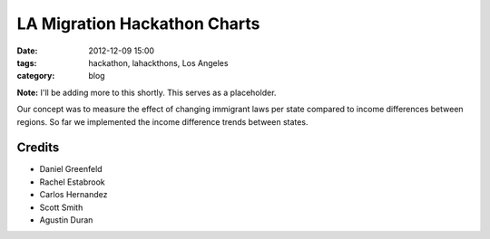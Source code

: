 ==============================
LA Migration Hackathon Charts
==============================

:date: 2012-12-09 15:00
:tags: hackathon, lahackthons, Los Angeles
:category: blog

**Note:** I'll be adding more to this shortly. This serves as a placeholder.

Our concept was to measure the effect of changing immigrant laws per state compared to income differences between regions. So far we implemented the income difference trends between states.

.. raw:: html

    <iframe width="760" height="760" scrolling="no" frameborder="no" src="https://www.google.com/fusiontables/embedviz?viz=MAP&amp;q=select+col0%3E%3E1+from+1Bl8lPwB3pVDbXlaS902K8yl_QNarQ2ogwXUaShA&amp;h=false&amp;lat=39.39259824852082&amp;lng=-93.5076772155&amp;z=4&amp;t=1&amp;l=col0%3E%3E1&amp;y=2&amp;tmplt=2"></iframe>

Credits
=========

* Daniel Greenfeld
* Rachel Estabrook
* Carlos Hernandez
* Scott Smith
* Agustin Duran